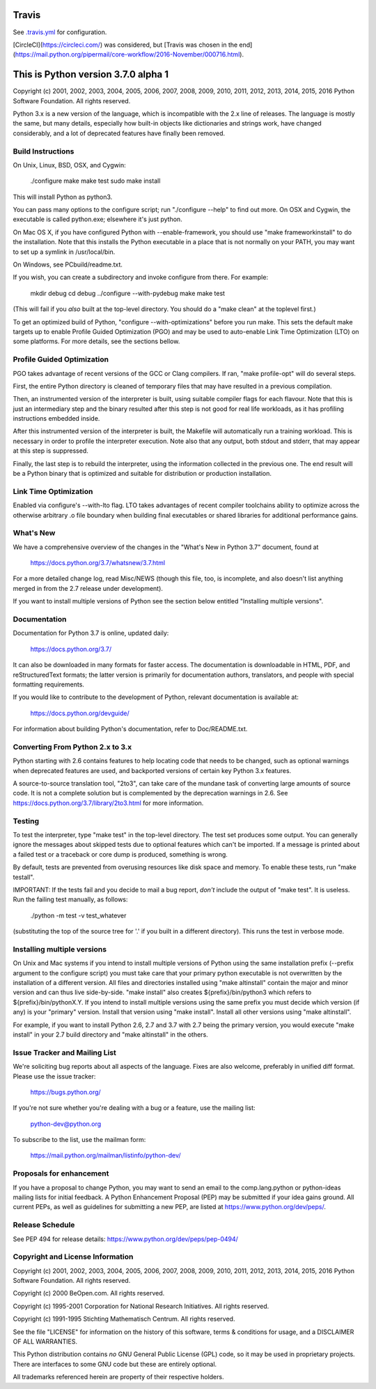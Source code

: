 Travis
======
See `.travis.yml <https://github.com/brettcannon/cpython-ci-test/blob/master/.travis.yml>`_ for configuration.

.. image:: https://travis-ci.org/brettcannon/cpython-ci-test.svg?branch=master
    :target: https://travis-ci.org/brettcannon/cpython-ci-test

[CircleCI](https://circleci.com/) was considered, but [Travis was chosen in the end](https://mail.python.org/pipermail/core-workflow/2016-November/000716.html).

This is Python version 3.7.0 alpha 1
====================================

Copyright (c) 2001, 2002, 2003, 2004, 2005, 2006, 2007, 2008, 2009, 2010, 2011,
2012, 2013, 2014, 2015, 2016 Python Software Foundation.  All rights reserved.

Python 3.x is a new version of the language, which is incompatible with the
2.x line of releases.  The language is mostly the same, but many details,
especially how built-in objects like dictionaries and strings work,
have changed considerably, and a lot of deprecated features have finally
been removed.


Build Instructions
------------------

On Unix, Linux, BSD, OSX, and Cygwin:

    ./configure
    make
    make test
    sudo make install

This will install Python as python3.

You can pass many options to the configure script; run "./configure --help" to
find out more.  On OSX and Cygwin, the executable is called python.exe;
elsewhere it's just python.

On Mac OS X, if you have configured Python with --enable-framework, you should
use "make frameworkinstall" to do the installation.  Note that this installs the
Python executable in a place that is not normally on your PATH, you may want to
set up a symlink in /usr/local/bin.

On Windows, see PCbuild/readme.txt.

If you wish, you can create a subdirectory and invoke configure from there.
For example:

    mkdir debug
    cd debug
    ../configure --with-pydebug
    make
    make test

(This will fail if you *also* built at the top-level directory.
You should do a "make clean" at the toplevel first.)

To get an optimized build of Python, "configure --with-optimizations" before
you run make.  This sets the default make targets up to enable Profile Guided
Optimization (PGO) and may be used to auto-enable Link Time Optimization (LTO)
on some platforms.  For more details, see the sections bellow.


Profile Guided Optimization
---------------------------

PGO takes advantage of recent versions of the GCC or Clang compilers.
If ran, "make profile-opt" will do several steps.

First, the entire Python directory is cleaned of temporary files that
may have resulted in a previous compilation.

Then, an instrumented version of the interpreter is built, using suitable
compiler flags for each flavour. Note that this is just an intermediary
step and the binary resulted after this step is not good for real life
workloads, as it has profiling instructions embedded inside.

After this instrumented version of the interpreter is built, the Makefile
will automatically run a training workload. This is necessary in order to
profile the interpreter execution. Note also that any output, both stdout
and stderr, that may appear at this step is suppressed.

Finally, the last step is to rebuild the interpreter, using the information
collected in the previous one. The end result will be a Python binary
that is optimized and suitable for distribution or production installation.


Link Time Optimization
----------------------

Enabled via configure's --with-lto flag.  LTO takes advantages of recent
compiler toolchains ability to optimize across the otherwise arbitrary .o file
boundary when building final executables or shared libraries for additional
performance gains.


What's New
----------

We have a comprehensive overview of the changes in the "What's New in
Python 3.7" document, found at

    https://docs.python.org/3.7/whatsnew/3.7.html

For a more detailed change log, read Misc/NEWS (though this file, too,
is incomplete, and also doesn't list anything merged in from the 2.7
release under development).

If you want to install multiple versions of Python see the section below
entitled "Installing multiple versions".


Documentation
-------------

Documentation for Python 3.7 is online, updated daily:

    https://docs.python.org/3.7/

It can also be downloaded in many formats for faster access.  The documentation
is downloadable in HTML, PDF, and reStructuredText formats; the latter version
is primarily for documentation authors, translators, and people with special
formatting requirements.

If you would like to contribute to the development of Python, relevant
documentation is available at:

    https://docs.python.org/devguide/

For information about building Python's documentation, refer to Doc/README.txt.


Converting From Python 2.x to 3.x
---------------------------------

Python starting with 2.6 contains features to help locating code that needs to
be changed, such as optional warnings when deprecated features are used, and
backported versions of certain key Python 3.x features.

A source-to-source translation tool, "2to3", can take care of the mundane task
of converting large amounts of source code.  It is not a complete solution but
is complemented by the deprecation warnings in 2.6.  See
https://docs.python.org/3.7/library/2to3.html for more information.


Testing
-------

To test the interpreter, type "make test" in the top-level directory.
The test set produces some output.  You can generally ignore the messages
about skipped tests due to optional features which can't be imported.
If a message is printed about a failed test or a traceback or core dump
is produced, something is wrong.

By default, tests are prevented from overusing resources like disk space and
memory.  To enable these tests, run "make testall".

IMPORTANT: If the tests fail and you decide to mail a bug report, *don't*
include the output of "make test".  It is useless.  Run the failing test
manually, as follows:

        ./python -m test -v test_whatever

(substituting the top of the source tree for '.' if you built in a different
directory).  This runs the test in verbose mode.


Installing multiple versions
----------------------------

On Unix and Mac systems if you intend to install multiple versions of Python
using the same installation prefix (--prefix argument to the configure script)
you must take care that your primary python executable is not overwritten by the
installation of a different version.  All files and directories installed using
"make altinstall" contain the major and minor version and can thus live
side-by-side.  "make install" also creates ${prefix}/bin/python3 which refers to
${prefix}/bin/pythonX.Y.  If you intend to install multiple versions using the
same prefix you must decide which version (if any) is your "primary" version.
Install that version using "make install".  Install all other versions using
"make altinstall".

For example, if you want to install Python 2.6, 2.7 and 3.7 with 2.7 being the
primary version, you would execute "make install" in your 2.7 build directory
and "make altinstall" in the others.


Issue Tracker and Mailing List
------------------------------

We're soliciting bug reports about all aspects of the language.  Fixes are also
welcome, preferably in unified diff format.  Please use the issue tracker:

    https://bugs.python.org/

If you're not sure whether you're dealing with a bug or a feature, use the
mailing list:

    python-dev@python.org

To subscribe to the list, use the mailman form:

    https://mail.python.org/mailman/listinfo/python-dev/


Proposals for enhancement
-------------------------

If you have a proposal to change Python, you may want to send an email to the
comp.lang.python or python-ideas mailing lists for initial feedback.  A Python
Enhancement Proposal (PEP) may be submitted if your idea gains ground.  All
current PEPs, as well as guidelines for submitting a new PEP, are listed at
https://www.python.org/dev/peps/.


Release Schedule
----------------

See PEP 494 for release details: https://www.python.org/dev/peps/pep-0494/


Copyright and License Information
---------------------------------

Copyright (c) 2001, 2002, 2003, 2004, 2005, 2006, 2007, 2008, 2009, 2010, 2011,
2012, 2013, 2014, 2015, 2016 Python Software Foundation.  All rights reserved.

Copyright (c) 2000 BeOpen.com.  All rights reserved.

Copyright (c) 1995-2001 Corporation for National Research Initiatives.  All
rights reserved.

Copyright (c) 1991-1995 Stichting Mathematisch Centrum.  All rights reserved.

See the file "LICENSE" for information on the history of this software,
terms & conditions for usage, and a DISCLAIMER OF ALL WARRANTIES.

This Python distribution contains *no* GNU General Public License (GPL) code,
so it may be used in proprietary projects.  There are interfaces to some GNU
code but these are entirely optional.

All trademarks referenced herein are property of their respective holders.

